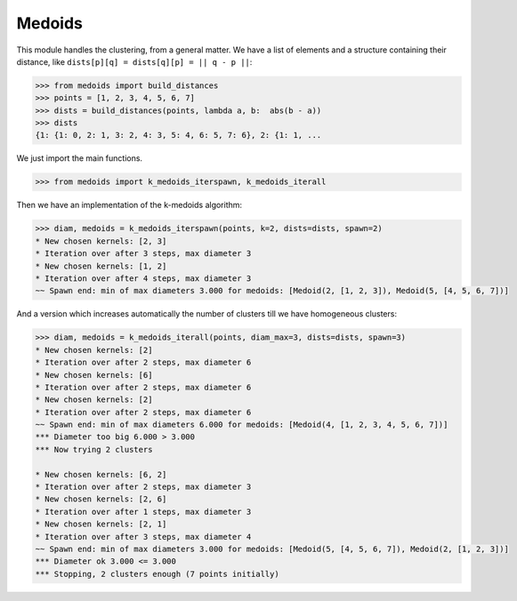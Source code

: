 =======
Medoids
=======

This module handles the clustering, from a general matter.
We have a list of elements and a structure containing their distance,
like ``dists[p][q] = dists[q][p] = || q - p ||``:

.. code-block:: python

    >>> from medoids import build_distances
    >>> points = [1, 2, 3, 4, 5, 6, 7]
    >>> dists = build_distances(points, lambda a, b:  abs(b - a))
    >>> dists
    {1: {1: 0, 2: 1, 3: 2, 4: 3, 5: 4, 6: 5, 7: 6}, 2: {1: 1, ...

We just import the main functions.

.. code-block:: python

    >>> from medoids import k_medoids_iterspawn, k_medoids_iterall

Then we have an implementation of the k-medoids algorithm:

.. code-block:: python

    >>> diam, medoids = k_medoids_iterspawn(points, k=2, dists=dists, spawn=2)
    * New chosen kernels: [2, 3]
    * Iteration over after 3 steps, max diameter 3
    * New chosen kernels: [1, 2]
    * Iteration over after 4 steps, max diameter 3
    ~~ Spawn end: min of max diameters 3.000 for medoids: [Medoid(2, [1, 2, 3]), Medoid(5, [4, 5, 6, 7])]

And a version which increases automatically the number of clusters till we have homogeneous clusters:

.. code-block:: python

    >>> diam, medoids = k_medoids_iterall(points, diam_max=3, dists=dists, spawn=3)
    * New chosen kernels: [2]
    * Iteration over after 2 steps, max diameter 6
    * New chosen kernels: [6]
    * Iteration over after 2 steps, max diameter 6
    * New chosen kernels: [2]
    * Iteration over after 2 steps, max diameter 6
    ~~ Spawn end: min of max diameters 6.000 for medoids: [Medoid(4, [1, 2, 3, 4, 5, 6, 7])]
    *** Diameter too big 6.000 > 3.000
    *** Now trying 2 clusters

    * New chosen kernels: [6, 2]
    * Iteration over after 2 steps, max diameter 3
    * New chosen kernels: [2, 6]
    * Iteration over after 1 steps, max diameter 3
    * New chosen kernels: [2, 1]
    * Iteration over after 3 steps, max diameter 4
    ~~ Spawn end: min of max diameters 3.000 for medoids: [Medoid(5, [4, 5, 6, 7]), Medoid(2, [1, 2, 3])]
    *** Diameter ok 3.000 <= 3.000
    *** Stopping, 2 clusters enough (7 points initially)
